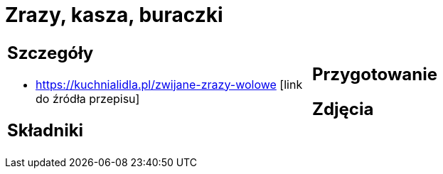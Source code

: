 = Zrazy, kasza, buraczki

[cols=".<a,.<a"]
[frame=none]
[grid=none]
|===
|
== Szczegóły
* https://kuchnialidla.pl/zwijane-zrazy-wolowe [link do źródła przepisu]

== Składniki

|
== Przygotowanie

== Zdjęcia
|===

